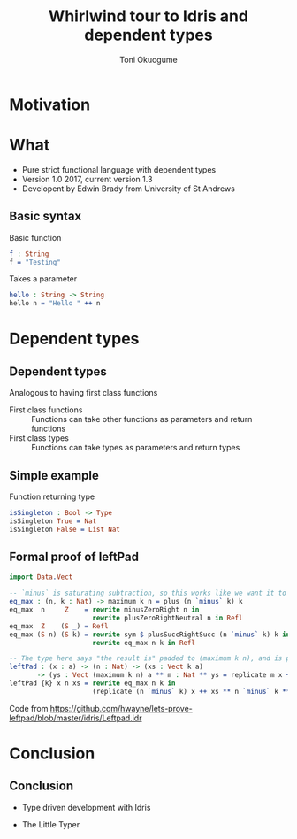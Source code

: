#+Title: Whirlwind tour to Idris and dependent types
#+Author: Toni Okuogume
#+OPTIONS: num:nil toc:nil
#+REVEAL_PLUGINS: (highlight)

* Motivation
* What
- Pure strict functional language with dependent types
- Version 1.0 2017, current version 1.3
- Developent by Edwin Brady from University of St Andrews
** Basic syntax
Basic function
#+BEGIN_SRC idris
 f : String
 f = "Testing"
#+END_SRC
#+ATTR_REVEAL: :frag roll-in
Takes a parameter
#+ATTR_REVEAL: :frag roll-in
#+BEGIN_SRC idris
 hello : String -> String
 hello n = "Hello " ++ n
#+END_SRC

* Dependent types
** Dependent types
Analogous to having first class functions
- First class functions :: Functions can take other functions as parameters and return functions
- First class types :: Functions can take types as parameters and return types
** Simple example
Function returning type
#+BEGIN_SRC idris
 isSingleton : Bool -> Type
 isSingleton True = Nat
 isSingleton False = List Nat
#+END_SRC
** Formal proof of leftPad
#+BEGIN_SRC idris
import Data.Vect

-- `minus` is saturating subtraction, so this works like we want it to
eq_max : (n, k : Nat) -> maximum k n = plus (n `minus` k) k
eq_max  n     Z    = rewrite minusZeroRight n in 
                     rewrite plusZeroRightNeutral n in Refl
eq_max  Z    (S _) = Refl
eq_max (S n) (S k) = rewrite sym $ plusSuccRightSucc (n `minus` k) k in 
                     rewrite eq_max n k in Refl

-- The type here says "the result is" padded to (maximum k n), and is padding plus the original
leftPad : (x : a) -> (n : Nat) -> (xs : Vect k a)
       -> (ys : Vect (maximum k n) a ** m : Nat ** ys = replicate m x ++ xs)
leftPad {k} x n xs = rewrite eq_max n k in 
                     (replicate (n `minus` k) x ++ xs ** n `minus` k ** Refl)
#+END_SRC
Code from https://github.com/hwayne/lets-prove-leftpad/blob/master/idris/Leftpad.idr
* Conclusion
** Conclusion
- Type driven development with Idris
#+ATTR_HTML: :width 25% :height 25%
 [[./idris_book.jpg]]
- The Little Typer
#+ATTR_HTML: :width 25% :height 25%
[[./the_little_typer.jpg]]


